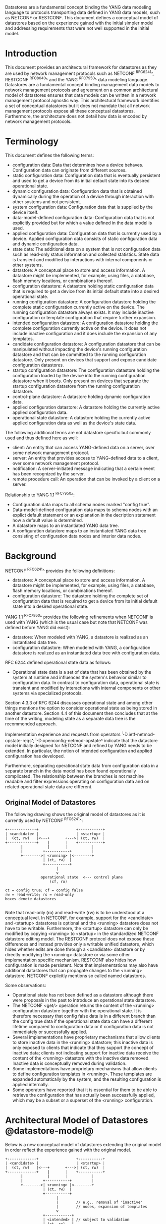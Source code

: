 # -*- org -*-

Datastores are a fundamental concept binding the YANG data modeling
language to protocols transporting data defined in YANG data models,
such as NETCONF or RESTCONF.  This document defines a
conceptual model of datastores based on the experience gained with the
initial simpler model and addressing requirements that were not well
supported in the initial model.

* Introduction

This document provides an architectural framework for
datastores as they are used by network management protocols such as
NETCONF ^RFC6241^, RESTCONF ^RFC8040^ and the YANG
^RFC7950^ data modeling language.  Datastores are a fundamental concept
binding management data models to network management protocols and
agreement on a common architectural model of datastores ensures that
data models can be written in a network management protocol agnostic
way.  This architectural framework identifies a set of conceptual
datastores but it does not mandate that all network management
protocols expose all these conceptual datastores.  Furthermore, the
architecture does not detail how data is encoded by network management
protocols.

* Terminology

This document defines the following terms:

- configuration data: Data that determines how a device behaves.
  Configuration data can originate from different sources.
- static configuration data: Configuration data that is eventually
  persistent and used to get a device from its initial default state
  into its desired operational state.
- dynamic configuration data: Configuration data that is obtained
  dynamically during the operation of a device through interaction
  with other systems and not persistent.
- system configuration data: Configuration data that is supplied by
  the device itself.
- data-model-defined configuration data: Configuration data that is not
  explicitly provided but for which a value defined in the data model
  is used.
- applied configuration data: Configuration data that is currently
  used by a device. Applied configuration data consists of static
  configuration data and dynamic configuration data.
- state data: The additional data on a system that is not
  configuration data such as read-only status information and
  collected statistics. State data is transient and modified by
  interactions with internal components or other systems.
- datastore: A conceptual place to store and access information.  A
  datastore might be implemented, for example, using files, a
  database, flash memory locations, or combinations thereof.
- configuration datastore: A datastore holding static configuration
  data that is required to get a device from its initial default state
  into a desired operational state.
- running configuration datastore: A configuration datastore holding
  the complete static configuration currently active on the device.
  The running configuration datastore always exists. It may include
  inactive configuration or template configuration that require
  further expansion.
- intended configuration datastore: A configuration datastore holding
  the complete configuration currently active on the device. It does
  not include inactive configuration and it does include the expansion
  of any templates.
- candidate configuration datastore: A configuration datastore that
  can be manipulated without impacting the device's running
  configuration datastore and that can be committed to the running
  configuration datastore. Only present on devices that support and
  expose candidate configuration datastores.
- startup configuration datastore: The configuration datastore holding
  the configuration loaded by the device into the running
  configuration datastore when it boots. Only present on devices that
  separate the startup configuration datastore from the running
  configuration datastore.
- control-plane datastore: A datastore holding dynamic configuration
  data.
- applied configuration datastore: A datastore holding the currently
  active applied configuration data.
- operational state datastore: A datastore holding the currently
  active applied configuration data as well as the device's state
  data.

The following additional terms are not datastore specific but commonly
used and thus defined here as well:

- client: An entity that can access YANG-defined data on a server,
  over some network management protocol.
- server: An entity that provides access to YANG-defined data to a
  client, over some network management protocol.
- notification: A server-initiated message indicating that a certain
  event has been recognized by the server.
- remote procedure call: An operation that can be invoked by a client
  on a server.

Relationship to YANG 1.1 ^RFC7950^:

- Configuration data maps to all schema nodes marked "config true".
- Data-model-defined configuration data maps to schema nodes with an
  explict default statement or an explanation in the decription
  statement how a default value is determined.
- A datastore maps to an instantiated YANG data tree.
- A configuration datastore maps to an instantiated YANG data tree
  consisting of configuration data nodes and interior data nodes.

* Background

NETCONF ^RFC6241^ provides the following definitions:

- datastore: A conceptual place to store and access information.  A
  datastore might be implemented, for example, using files, a
  database, flash memory locations, or combinations thereof.
- configuration datastore: The datastore holding the complete set of
  configuration data that is required to get a device from its initial
  default state into a desired operational state.

YANG 1.1 ^RFC7950^ provides the following
refinements when NETCONF is used with YANG (which is the usual case
but note that NETCONF was defined before YANG did exist):

- datastore: When modeled with YANG, a datastore is realized as an
  instantiated data tree.
- configuration datastore: When modeled with YANG, a configuration
  datastore is realized as an instantiated data tree with
  configuration data.

RFC 6244 defined operational state data as follows:

- Operational state data is a set of data that has been obtained by
  the system at runtime and influences the system's behavior similar
  to configuration data.  In contrast to configuration data,
  operational state is transient and modified by interactions with
  internal components or other systems via specialized protocols.

Section 4.3.3 of RFC 6244 discusses operational state and among other
things mentions the option to consider operational state as being
stored in another datastore.  Section 4.4 of this document then
concludes that at the time of the writing, modeling state as a
separate data tree is the recommended approach.

Implementation experience and requests from operators
^I-D.ietf-netmod-opstate-reqs^, ^I-D.openconfig-netmod-opstate^
indicate that the datastore model initially designed for NETCONF and
refined by YANG needs to be extended.  In particular, the notion of
intended configuration and applied configuration has developed.

Furthermore, separating operational state data from configuration data
in a separate branch in the data model has been found operationally
complicated.  The relationship between the branches is not machine
readable and filter expressions operating on configuration data and on
related operational state data are different.

** Original Model of Datastores

The following drawing shows the original model of datastores as it is
currently used by NETCONF ^RFC6241^:

#+BEGIN_EXAMPLE
  +-------------+                 +-----------+
  | <candidate> |                 | <startup> |
  |  (ct, rw)   |<---+       +--->| (ct, rw)  |
  +-------------+    |       |    +-----------+
         |           |       |           |
         |         +-----------+         |
         +-------->| <running> |<--------+
                   | (ct, rw)  |
                   +-----------+
                         |
                         v
                  operational state  <--- control plane
                      (cf, ro)

  ct = config true; cf = config false
  rw = read-write; ro = read-only
  boxes denote datastores

#+END_EXAMPLE

Note that read-only (ro) and read-write (rw) is to be understood at a
conceptual level.  In NETCONF, for example, support for the <candidate>
and <startup> datastores is optional and the <running> datastore does
not have to be writable.  Furthermore, the <startup> datastore can only
be modified by copying <running> to <startup> in the standardized
NETCONF datastore editing model.  The RESTCONF protocol does not expose
these differences and instead provides only a writable unified
datastore, which hides whether edits are done through a <candidate>
datastore or by directly modifying the <running> datastore or via some
other implementation specific mechanism.  RESTCONF also hides how
configuration is made persistent.  Note that implementations may also
have additional datastores that can propagate changes to the <running>
datastore.  NETCONF explicitly mentions so called named datastores.

Some observations:

- Operational state has not been defined as a datastore although there
  were proposals in the past to introduce an operational state
  datastore.
- The NETCONF <get/> operation returns the content of the <running>
  configuration datastore together with the operational state.  It is
  therefore necessary that config false data is in a different branch
  than the config true data if the operational state data can have a
  different lifetime compared to configuration data or if
  configuration data is not immediately or successfully applied.
- Several implementations have proprietary mechanisms that allow
  clients to store inactive data in the <running> datastore; this
  inactive data is only exposed to clients that indicate that they
  support the concept of inactive data; clients not indicating support
  for inactive data receive the content of the <running> datastore
  with the inactive data removed.  Inactive data is conceptually
  removed during validation.
- Some implementations have proprietary mechanisms that allow clients
  to define configuration templates in <running>.  These templates
  are expanded automatically by the system, and the resulting
  configuration is applied internally.
- Some operators have reported that it is essential for them to be
  able to retrieve the configuration that has actually been
  successfully applied, which may be a subset or a superset of the
  <running> configuration.

* Architectural Model of Datastores @datastore-model@

Below is a new conceptual model of datastores extending the original
model in order reflect the experience gained with the original model.

#+BEGIN_EXAMPLE
  +-------------+                 +-----------+
  | <candidate> |                 | <startup> |
  |  (ct, rw)   |<---+       +--->| (ct, rw)  |
  +-------------+    |       |    +-----------+
         |           |       |           |
         |         +-----------+         |
         +-------->| <running> |<--------+
                   | (ct, rw)  |
                   +-----------+
                         |
                         |        // e.g., removal of 'inactive'
                         |        // nodes, expansion of templates
                         v
                   +------------+
                   | <intended> | // subject to validation
                   | (ct, ro)   |
                   +------------+
                         |
                         |        // e.g., missing resources or
                         |        // delays
                         v
                   +-----------+
                   | <applied> |<---+--- dynamic configuration
                   | (ct, ro)  |    |      protocols
                   +-----------+    +--- control-plane datastores
                         |
                         |          +--- auto-discovery
                         |    +-----+--- control-plane protocols
                         |    |     +--- control-plane datastores
                         v    v
               +---------------------+
               | <operational-state> |
               | (ct + cf, ro)       |
               +---------------------+

  ct = config true; cf = config false
  rw = read-write; ro = read-only
  boxes denote datastores

#+END_EXAMPLE

The model foresees control-plane datastores that are by definition not
part of the persistent configuration of a device.  In some contexts,
these have been termed ephemeral datastores since the information is
ephemeral, i.e., lost upon reboot.  The control-plane datastores
interact with the rest of the system through the <applied> or
<operational-state> datastores, depending on the type of data they
contain.  Note that the ephemeral datastore discussed in I2RS
documents maps to a control-plane datastore in the datastore
model described here.

** The <intended> datastore

The <intended> datastore is a read-only datastore that consists of
config true nodes.  It is tightly coupled to <running>.  When data is
written to <running>, the data that is to be validated is also
conceptually written to <intended>.  Validation is performed on the
contents of <intended>.

On a traditional NETCONF implementation, <running> and <intended> are
always the same.

Currently there are no standard mechanisms defined that affect
<intended> so that it would have different contents than <running>,
but this architecture allows for such mechanisms to be defined.

One example of such a mechanism is support for marking nodes as
inactive in <running>.  Inactive nodes are not copied to <intended>,
and are thus not taken into account when validating the
configuration.

Another example is support for templates.  Templates are expanded
when copied into <intended>, and the result is validated.

** The <applied> datastore @applied-ds@

The <applied> datastore is a read-only datastore that consists of
config true nodes.  It contains the currently active configuration on
the device.  This data can come from several sources; from <intended>,
from dynamic configuration protocols (e.g., DHCP), or from
control-plane datastores.

As data flows into the <applied> and <operational-state> datastores,
it is conceptually marked with a metadata annotation (^RFC7952^) that
indicates its origin.  [DISCUSS: the following should be moved into
its own section] The "origin" metadata annotation is defined in
^module^.  The values are YANG identities.  The following identities
are defined:

  +-- origin
      +-- static
      +-- dynamic
      +-- data-model
      +-- system

These identities can be further refined, e.g., there might be an
identity "dhcp" derived from "dynamic".

The <applied> datastore contains the subset of the
instances in the <operational-state> datastore where the "origin"
values are derived from or equal to "static" or "dynamic".

*** Missing Resources

Sometimes some parts of <intended> configuration refer to resources
that are not present and hence parts of the <intended> configuration
cannot be applied.  A typical example is an interface configuration
that refers to an interface that is not currently present.  In such a
situation, the interface configuration remains in <intended> but the
interface configuration will not appear in <applied>.

*** System-controlled Resources

Sometimes resources are controlled by the device and such system
controlled resources appear in (and disappear from) the
<operational-state> dynamically.  If a system controlled resource has
matching configuration in <intended> when it appears, the system will
try to apply the configuration, which causes the configuration to
appear in <applied> eventually (if application of the configuration
was successful).

** The <operational-state> datastore

The <operational-state> datastore is a read-only datastore that
consists of config true and config false nodes.  In the original
NETCONF model the operational state only had config false nodes.  The
reason for incorporating config true nodes here is to be able to
expose all operational settings without having to replicate
definitions in the data models.

The <operational-state> datastore contains all configura data actually
used by the system, i.e., all applied configuration, system
configuration and data-model-defined configuration.  This data is marked with the
"origin" metadata annotation.  In addition, the <operational-state>
datastore also contains state data.

In the <operational-state> datastore, semantic constraints defined
in the data model are not applied.  See ^issues^.

* Guidelines for Defining Control-Plane Datastores @cp-ds-guidelines@

The following provides guidelines for control-plane datastore
designers.

** Define the control-plane datastore's name.

All datastores, including control-plane datastores, MUST have
a globally unique name.  To ensure this, all datastores MUST
register their names with IANA, along with the RFC number that
defined it.

[DISCUSS: how do they register their name?  identityref, enum, module name?
- if not module name, then we'll need to add an IANA Considerations section]


** Define which YANG modules can be used in the datastore.

Not all YANG modules may be used in all datastores.  Some datastores may
constrain which data models can be used in them.  Please see ^yang-lib-impl^
for details.

** Define which subset of YANG-modelled data applies.

By default, the data in a control-plane datastore is modeled by all
YANG statements in the available YANG modules.  However, it is
possible to specify criteria YANG statements must satisfy in order to
be present in a control-plane datastore.  For instance, maybe only
config true nodes are present, or config false nodes that also have a
specific YANG extension (e.g., ephemeral true).

** Define how control-plane data is actualized.

The diagram in ^datastore-model^ depicts control-plane datastores
feeding into the <applied> and <operational-state> datastores.  How
this interaction occurs must be defined by the control-plane
datastore.  In some cases, it may occur implicitly, as soon as the
data is put into the control-plane datastore while, in other cases, an
explicit action may be required to trigger the application of the
control-plane datastore's data.

** Define which protocols can be used.

By default, it is assumed that both the NETCONF and RESTCONF
protocol can be used to interact with a control-plane datastore.
However, it may be that only a specific protocol can be used
(e.g., forces) or that a subset of all protocol operations or
capabilities are available (e.g., no locking, no xpath-based
filtering).

** Define a module

Each control-plane datastore definition MUST define a YANG module
that can be used to 1) identify servers that support the datastore,
and 2) define an 'origin' identity that can be used for data that
originates from the datastore.

IETF modules MUST be called "ietf-ds-<datastore-name>".

All modules MUST import "ietf-yang-architecture" in order to obtain
the base origin identity used (e.g., 'dynamic' for control-plane
datastores).


* Data Model @module@

!! include-figure ietf-yang-architecture.yang extract-to="ietf-yang-architecture@2016-10-13.yang"

* IANA Considerations

TBD

- register module "ietf-yang-archiecture"
- register ns "urn:ietf:params:xml:ns:yang:ietf-yang-architecture"
- create a new registry for datastore names? (^cp-ds-guidelines^)

* Security Considerations

This document discusses a conceptual model of datastores for network
management using NETCONF/RESTCONF and YANG.  It has no security impact
on the Internet.

* Acknowledgments

This document grew out of many discussions that took place since 2010.
Several Internet-Drafts (^I-D.bjorklund-netmod-operational^,
^I-D.wilton-netmod-opstate-yang^, ^I-D.ietf-netmod-opstate-reqs^,
^I-D.kwatsen-netmod-opstate^, ^I-D.openconfig-netmod-opstate^) and
^RFC6244^ touched on some of the problems of the original datastore
model.  The following people were authors to these Internet-Drafts or
otherwise actively involved in the discussions that led to this
document:

- Lou Berger, LabN Consulting, L.L.C., <lberger@labn.net>
- Andy Bierman, YumaWorks, <andy@yumaworks.com>
- Marcus Hines, Google, <hines@google.com>
- Christian Hopps, Deutsche Telekom, <chopps@chopps.org>
- Acee Lindem, Cisco Systems, <acee@cisco.com>
- Ladislav Lhotka, CZ.NIC, <lhotka@nic.cz>
- Thomas Nadeau, Brocade Networks, <tnadeau@lucidvision.com>
- Anees Shaikh, Google, <aashaikh@google.com>
- Rob Shakir, Google, <robjs@google.com>

Juergen Schoenwaelder was partly funded by Flamingo, a Network of
Excellence project (ICT-318488) supported by the European Commission
under its Seventh Framework Programme.

*! start-appendix

* Example Data

In this example, the following fictional module is used:

!! include-figure example-system.yang

The operator has configured the host name and two interfaces, so the
contents of <intended> is:

!! include-figure ex-intended.load

The system has detected that the hardware for one of the configured
interfaces ("eth1") is not yet present, so the configuration for that
interface is not applied.  Further, the system has received a host name
and an additional IP address for "eth0" over DHCP.  This is reflected
in <applied>:

!! include-figure ex-applied.load

In <operational-state>, all data from <applied> is present, in
addition to a default value, a loopback interface automatically added
by the system, and the result of the "speed" auto-negotiation:

!! include-figure ex-oper.load

* Open Issues @issues@

+ Do we need another DS <active> inbetween <running> and <intended>?
  This DS would allow a client to see all active nodes, including
  unexpanded templates.
+ How do we handle semantical constraints in <operational-state>?  Are
  they just ignored?  Do we need a new YANG statement to define if a
  "must" constraints applies to the <operational-state>?
+ Should it be possible to ask for <applied> in RESTCONF?
+ Better name for "static configuration"?
+ Better name for "intended"?

* Implications on NETCONF

- A mechanism is needed to announce support for <intended>,
  <applied>, and <operational-state>.
- Support for <intended>, <applied>, and <operational-state>
  should be optional to implement.
- For systems supporting <intended> or <applied> configuration
  datastores, the <get-config/> operation may be used to retrieve data
  stored in these new datastores.
- A new operation should be added to retrieve the operational state
  data store (e.g., <get-state/>).  An alternative is to define a new
  operation to retrieve data from any datastore (e.g., <get-data> with
  the name of the datastore as a parameter).  In principle
  <get-config/> could work but it would be a confusing name.
- The <get/> operation will be deprecated since it returns data from
  two datastores that may overlap in the datastore model.

** Migration Path

A common approach in current data models is to have two separate trees
"/foo" and "/foo-state", where the former contains config true nodes,
and the latter config false nodes.  A data model that is designed for
the architectural framework presented in this document will
have a single tree "/foo" with a combination of config true and config
false nodes.

A server that implements the <operational-state> datastore can
implement a module of the old design.  In this case, some instances
are probably reported both in the "/foo" tree and in the "/foo-state"
tree.

A server that does not implement the <operational-state> datastore can
implement a module of the new design, but with limited functionality.
Specifically, it may not be possible to retrieve all operationally
used instances (e.g., dynamically configured or system-controlled).
The same limitation applies to a client that does not implement the
<operational-state> datastore, but talks to a server that implements
it.

* Implications on RESTCONF

This section describes the authors' thoughts on how RESTCONF could be
updated to support the datastore architecture described in this draft.
It has been incorporated as an appendix of this document to facilate
easier review, but the expectation is that this work will be owned and
standized via the NETCONF working group.

** Introduction

RESTCONF ^RFC8040^ defines a protocol based on HTTP for configuring
data defined in YANG version 1 or 1.1, using a conceptual datastore
that is compatible with a server that implements NETCONF 1.1 compliant
datastores.

The combined conceptual datastore defined in RESTCONF is incompatible
with the new datastore architecture defined in this document. There
are two possible ways that RESTCONF could be extended to support the
new architecture: Either as new optional capabilities extending the
existing RESTCONF RFC, or as an new version of RESTCONF.

Many of the required additions are common to both approaches, and are
described below.  A following section then describes the benefits of
defining a new RESTCONF version, and the additional changes that would
entail.

** Overview of additions to RESTCONF

- A new path {+restconf}/datastore/<datastore-name>/data/
  to provide a YANG datatree for each datastore that is exposed via
  RESTCONF.

- Implementations can choose which datastores they expose, but MUST at
  least expose both the <running> and <operational> datastores.  They
  MAY expose additional datastores, such as <intended> or <applied>.
  TODO - Document how supported datastores are advertised.

- The same HTTP Methods supported on {+restconf}/data/ are also
  supported on {+restconf}/datastore/<datastore-name>/data/ but
  suitably constrained depending on whether the datastore can be
  written to by the client, or is read-only.

- The same query parameters supported on {+restconf}/data/ are also
  support on {+restconf}/datastore/<datastore-name>/data/ except for
  the following query parameters:

 - 'content' - is not supported on any of the new datastore paths.

 - 'meta-data' - is a new optional query parameter that only applies
   to the operational state datastore, and filters the returned data
   based on the meta-data annotation.

 - 'with-meta-data' - is a new optional query parameter that applies
   to the operational state datastore, indicating that the origin
   meta-data should be included in the reply.

 - 'with-defaults' is supported on all configuration datastores, but
   is not supported on the operational state datastore path, because
   it has different default handling semantics.

- The handling of defaults (include the with-defaults query parameter)
  for the new configuration datastores is the same as the existing
  conceptual datastore, but doesn't apply for the operational state
  datastore that defines new semantics.

*** HTTP Methods

All configuration datastores support all HTTP Methods.

The <operational-state> datastore only supports the following HTTP methods:
OPTIONS, HEAD, GET, and POST to invoke an RFC operation.

*** Query parameters

The 'content' query parameter is not supported by RESTCONF v2 because
its functionality has been obsoletely by the revised datastores
architecture.

The 'meta-data' query parameter allows the returned data to be
restricted by its associated origin meta-data. It takes a single
parameter containing a simple logic filter expression (i.e. and, or,
not, bracketing) of origin meta-data tags.  The response is restricted
to those nodes with origin meta-data that match, or is derived from
origin meta-data that matches, the filter.  Note that regardless of
these origin meta-data, ancestor nodes (if any) and list key leafs (if
any) are also returned.

The 'with-meta-data' query parameter can only be used on requests to
<operational>, and ensures that origin meta-data annotations are
included in the response, encoded according to YANG Metadata
^RFC7952^.  If this query parameter is not specified, then origin
metadata information is not included in the response.

A new capability is defined to indicate whether a device supports
filtering on, or annotating responses with, the origin meta data.
DISCUSS: Presume that one capability is sufficient because if a device
can filter on the origin metadata then it should also be able to
annotate.

*** Operational State Datastore Defaults Handling

DISCUSS: Should the description in 4.3 also be updated to explain the
"default" handling semantics in the operational state datastore.

The normal semantics for the <operational-state> datastore are that
all values that match the default specified in the schema are included
in response to requests on the operational state datastore. This is
equivalent to the 'report-all' mode of the with-defaults handling.

The 'meta-data' query parameter can be used to exclude nodes with a
origin meta-data matching 'data-model', that would exclude (only
config true?) nodes that match the default value specified in the
schema.

If the server cannot return a value for any reason (e.g. the server
cannot determine the value, or the value that would be returned is
outside the allowed leaf value range) then the server can choose to
not return any value for a particular leaf, which MUST be interpreted
by the client as the value of that leaf not being known, rather than
implicitly having the default value.

Issue: RESTCONF v1 changes the default handling semantics if a GET
request is made against a path that hasn't been explicitly configured.
This doesn't seem to make so much sense in the revised datastores
architecture.


** Overview of RESTCONF version 2

This section describes RESTCONF version 2, by explaining the
differences to RESTCONF version 1.  Where not explicitly specified,
the behaviour of RESTCONF version 2 is the same as for RESTCONF
version 1 ^RFC8040^.

*** Benefits of defining a new RESTCONF version

Defining a new version of RESTCONF (as opposed to extending RESTCONF
version 1) has several benefits:

- It exposes datastores, and models designed for the revised datastore
  architecture, in a clean and consistent way.

- It allows the parts of RESTCONF that don't work well with the
  revised datastore architecture to be omitted from RESTCONF v2.

- It makes it easier for clients and servers to know what reasonable
  common baseline functionality to expect, rather than a collection of
  capabilities that may not be implemented in a consistent fashion.

- It can gracefully coexist with RESTCONF v1.  A server could implement both
  versions.  Existing YANG models exposing split config/state trees
  could be exposed via RESTCONF v1, whereas combined config/state YANG models
  could be exposed via RESTCONF v2, providing a viable server upgrade path.

*** Proposed changes for RESTCONF v2

The differences between RESTCONF version 2 (RESTCONF v2) and RESTCONF
version 1 (RESTCONF v1) ^RFC8040^ can be summarized as:

- RESTCONF v2 defines a new root resource (referred to as
{+restconf2}, and a separate link relation in the
/.well-known/host-meta resource.

- RESTCONF v2 removes support for the {+restconf}/data path supported
  in RESTCONF v1.

- RESTCONF v2 removes support for the content query parameter, since
  it no longer useful in the revised datastore architecture.

- RESTCONF v2 can publish a separate version of YANG library from a
  RESTCONF v1 implementation running on the same device, allowing
  different versions of RESTCONF to support a different set of YANG
  modules.

*** Possible Migration Path using RESTCONF v2

A common approach in current data models is to have two separate trees
"/foo" and "/foo-state", where the former contains config true nodes,
and the latter config false nodes.  A data model that is designed for
the revised architectural framework presented in this document will
have a single tree "/foo" with a combination of config true and config
false nodes.

If for backwards compatbility reasons, a server intends to support both
split config/state trees, and the combined config/state trees proposed
in this architecture, then this can be achieved by having the device
support both RESTCONF v1 and RESTCONF v2 at the same time:

 - The RESTCONF v1 implementation could support YANG module revisions
   with split config/state trees.

 - The RESTCONF v2 implementation could support different YANG
   modules, or YANG module revisions, with combined config/state
   trees.

Clients can then decide on which type of models to use by choosing
whether to use the RESTCONF v1 root resource or the RESTCONF v2 root
resource.


* Implications on YANG

- Some clarifications may be needed if this datastore model is
  adopted.  YANG currently describes validation in terms of the
  <running> configuration datastore while it really happens on the
  <intended> configuration datastore.

- [DISCUSS: We need to discuss somewhere how remote procedure calls
  and notifications/actions tie into datastores RFC 7950 shows as an
  example a ping action tied to an interface. Does this refer to an
  interface defined in a configuration datastore? Or an interface
  defined in the operational state datastore? Or the applied
  configuration datastore? Similarly, RFC 7950 shows an example of a
  link-failure notification; this likely applies implicitly to the
  operational state datastore. The netconf-config-change notification
  does explicitly identify a datastore. I think we generally need to
  have remote procedure calls and notifications be explicit about which
  datastores they apply to and perhaps change the default xpath context
  from running plus state to the operational state datastore.]

* Implications on YANG library @yang-lib-impl@

NOTE: This appendix provides initial text regarding how the YANG
module "ietf-yang-library" ^RFC7895^ might be updated.  If accepted by
the WG, the intention is that a separate rfc7895bis document is
created.

[TBD (mbj)]

* Implications on Data Models

- Since the NETCONF <get/> operation returns the content of the
  <running> configuration datastore and the operational state together
  in one tree, data models were often forced to branch at the
  top-level into a config true branch and a structurally similar
  config false branch that replicated some of the config true nodes
  and added state nodes.  With the datastore model described here this
  is not needed anymore since the different datastores handle the
  different lifetimes of data objects.  Introducing this model
  together with the deprecation of the <get/> operation makes it
  possible to write simpler models.
- There may be some differences in the value set of some nodes that
  are used for both configuration and state.  At this point of time,
  these are considered to be rare cases that can be dealt with using
  different nodes for the configured and state values.
- It is important to design data models with clear semantics
  that work equally well for instantiation in a configuration
  datastore and instantiation in the <operational-state> datastore.

* Data Model Design Guidelines

** Auto-configured or Auto-negotiated Values

Sometimes configuration leafs support special values that instruct the
system to automatically configure a value.  An example is an MTU that
is configured to 'auto' to let the system determine a suitable MTU
value.  Another example is Ethernet auto-negotiation of link speed.  In
such a situation, it is recommended to model this as two separate
leafs, one config true leaf for the input to the auto-negotiation
process, and one config false leaf for the output from the process.


* Ephemeral Control-Plane Datastore 

  The section defines an example control-plane datastore using
  the guidelines in ^cp-ds-guidelines^.  While this example is
  very terse, it is expected that it would be a standalone RFC
  when fully expanded as an RFC.

  This example defines a control-plane datastore called :ephemeral,
  which is loosely modelled after the work done in the I2RS working
  group.

  1. Name            : ephemeral  (register with IANA)
  2. YANG modules    : all (default)
  3. YANG statements : config false + ephemeral true
  4. How applied     : automatic
  5. Protocols       : NC/RC (default)
  6. YANG Module     : (see below)

    module ietf-ds-ephemeral {
      namespace "urn:ietf:params:xml:ns:yang:ietf-ds-ephemeral";
      prefix e;
      import ietf-yang-architecture {
        prefix arch;
      }
      identity ephemeral {
        base arch:dynamic;
        description
          "Denotes data from the ephemeral control-plane datastore.";
      }
    }

  [DISCUSS: this needs to be a valid module example now, right?]



{{document:
    name ;
    ipr trust200902;
    category std;
    references back.xml;
    title "YANG Datastore Architecture";
    contributor "editor:Martin Bjorklund:Tail-f Systems:mbj@tail-f.com";
    contributor "author:Juergen Schoenwaelder:Jacobs University:j.schoenwaelder@jacobs-university.de";
    contributor "author:Phil Shafer:Juniper:phil@juniper.net";
    contributor "author:Kent Watsen:Juniper:kwatsen@juniper.net";
    contributor "author:Rob Wilton:Cisco:rwilton@cisco.com";
}}

